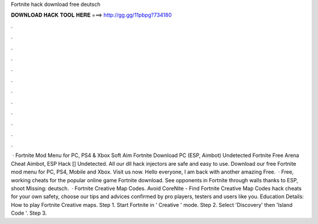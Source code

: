 Fortnite hack download free deutsch

𝐃𝐎𝐖𝐍𝐋𝐎𝐀𝐃 𝐇𝐀𝐂𝐊 𝐓𝐎𝐎𝐋 𝐇𝐄𝐑𝐄 ===> http://gg.gg/11pbpg?734180

.

.

.

.

.

.

.

.

.

.

.

.

 · Fortnite Mod Menu for PC, PS4 & Xbox Soft Aim Fortnite Download PC (ESP, Aimbot) Undetected Fortnite Free Arena Cheat Aimbot, ESP Hack [] Undetected. All our dll hack injectors are safe and easy to use. Download our free Fortnite mod menu for PC, PS4, Mobile and Xbox. Visit us now. Hello everyone, I am back with another amazing Free.  · Free, working cheats for the popular online game Fortnite download. See opponents in Fortnite through walls thanks to ESP, shoot Missing: deutsch.  · Fortnite Creative Map Codes. Avoid CoreNite - Find Fortnite Creative Map Codes hack cheats for your own safety, choose our tips and advices confirmed by pro players, testers and users like you. Education Details: How to play Fortnite Creative maps. Step 1. Start Fortnite in ' Creative ' mode. Step 2. Select 'Discovery' then 'Island Code '. Step 3.
